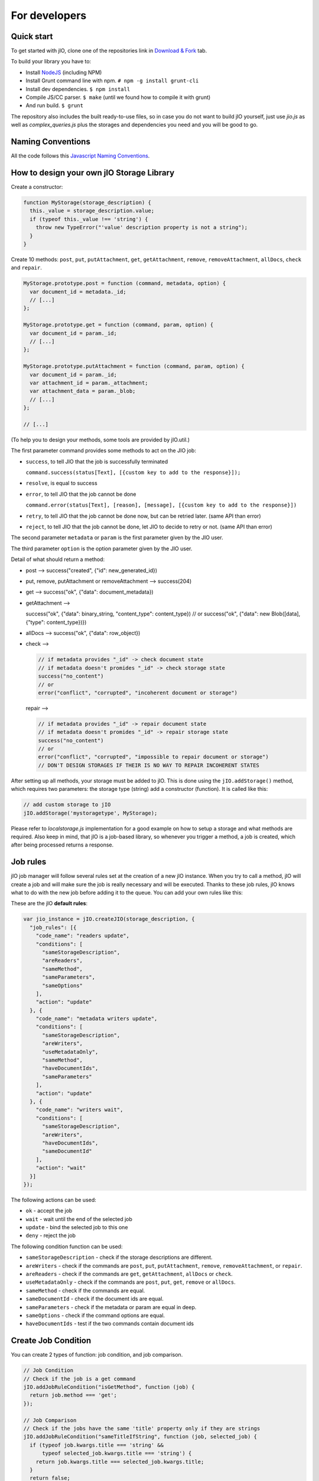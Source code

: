 For developers
==============

Quick start
-----------

To get started with jIO, clone one of the repositories link in `Download & Fork <https://www.j-io.org/download-and-fork>`_ tab.

To build your library you have to:

* Install `NodeJS <http://nodejs.org/>`_ (including NPM)
* Install Grunt command line with npm. ``# npm -g install grunt-cli``
* Install dev dependencies. ``$ npm install``
* Compile JS/CC parser. ``$ make`` (until we found how to compile it with grunt)
* And run build. ``$ grunt``

The repository also includes the built ready-to-use files, so in case you do
not want to build jIO yourself, just use *jio.js* as well as *complex_queries.js*
plus the storages and dependencies you need and you will be good to go.

Naming Conventions
------------------

All the code follows this `Javascript Naming Conventions <http://www.j-io.org/Javascript-Naming_Conventions>`_.

How to design your own jIO Storage Library
------------------------------------------

Create a constructor:

.. code-block:: javascript

    function MyStorage(storage_description) {
      this._value = storage_description.value;
      if (typeof this._value !== 'string') {
        throw new TypeError("'value' description property is not a string");
      }
    }

Create 10 methods: ``post``, ``put``, ``putAttachment``, ``get``, ``getAttachment``,
``remove``, ``removeAttachment``, ``allDocs``, ``check`` and ``repair``.

.. code-block:: javascript

    MyStorage.prototype.post = function (command, metadata, option) {
      var document_id = metadata._id;
      // [...]
    };

    MyStorage.prototype.get = function (command, param, option) {
      var document_id = param._id;
      // [...]
    };

    MyStorage.prototype.putAttachment = function (command, param, option) {
      var document_id = param._id;
      var attachment_id = param._attachment;
      var attachment_data = param._blob;
      // [...]
    };

    // [...]



(To help you to design your methods, some tools are provided by jIO.util.)

The first parameter command provides some methods to act on the JIO job:

* ``success``, to tell JIO that the job is successfully terminated

  ``command.success(status[Text], [{custom key to add to the response}]);``

* ``resolve``, is equal to success

* ``error``, to tell JIO that the job cannot be done

  ``command.error(status[Text], [reason], [message], [{custom key to add to the response}])``

* ``retry``, to tell JIO that the job cannot be done now, but can be retried later. (same API than error)

* ``reject``, to tell JIO that the job cannot be done, let JIO to decide to retry or not. (same API than error)


The second parameter ``metadata`` or ``param`` is the first parameter given by the JIO user.

The third parameter ``option`` is the option parameter given by the JIO user.

Detail of what should return a method:

* post --> success("created", {"id": new_generated_id})

* put, remove, putAttachment or removeAttachment --> success(204)

* get --> success("ok", {"data": document_metadata})

* getAttachment -->

  success("ok", {"data": binary_string, "content_type": content_type})
  // or
  success("ok", {"data": new Blob([data], {"type": content_type})})

* allDocs --> success("ok", {"data": row_object})

* check -->

  .. code-block:: javascript

    // if metadata provides "_id" -> check document state
    // if metadata doesn't promides "_id" -> check storage state
    success("no_content")
    // or
    error("conflict", "corrupted", "incoherent document or storage")

  repair -->

  .. code-block:: javascript

    // if metadata provides "_id" -> repair document state
    // if metadata doesn't promides "_id" -> repair storage state
    success("no_content")
    // or
    error("conflict", "corrupted", "impossible to repair document or storage")
    // DON'T DESIGN STORAGES IF THEIR IS NO WAY TO REPAIR INCOHERENT STATES

After setting up all methods, your storage must be added to jIO. This is done
using the ``jIO.addStorage()`` method, which requires two parameters: the storage
type (string) add a constructor (function). It is called like this:

.. code-block:: javascript

    // add custom storage to jIO
    jIO.addStorage('mystoragetype', MyStorage);


Please refer to *localstorage.js* implementation for a good example on how to
setup a storage and what methods are required. Also keep in mind, that jIO is a
job-based library, so whenever you trigger a method, a job is created, which
after being processed returns a response.

Job rules
---------

jIO job manager will follow several rules set at the creation of a new jIO
instance. When you try to call a method, jIO will create a job and will make
sure the job is really necessary and will be executed. Thanks to these job
rules, jIO knows what to do with the new job before adding it to the queue. You
can add your own rules like this:

These are the jIO **default rules**:

.. code-block:: javascript

    var jio_instance = jIO.createJIO(storage_description, {
      "job_rules": [{
        "code_name": "readers update",
        "conditions": [
          "sameStorageDescription",
          "areReaders",
          "sameMethod",
          "sameParameters",
          "sameOptions"
        ],
        "action": "update"
      }, {
        "code_name": "metadata writers update",
        "conditions": [
          "sameStorageDescription",
          "areWriters",
          "useMetadataOnly",
          "sameMethod",
          "haveDocumentIds",
          "sameParameters"
        ],
        "action": "update"
      }, {
        "code_name": "writers wait",
        "conditions": [
          "sameStorageDescription",
          "areWriters",
          "haveDocumentIds",
          "sameDocumentId"
        ],
        "action": "wait"
      }]
    });


The following actions can be used:

* ``ok`` - accept the job
* ``wait`` - wait until the end of the selected job
* ``update`` - bind the selected job to this one
* ``deny`` - reject the job

The following condition function can be used:

* ``sameStorageDescription`` - check if the storage descriptions are different.
* ``areWriters`` - check if the commands are ``post``, ``put``, ``putAttachment``, ``remove``, ``removeAttachment``, or ``repair``.
* ``areReaders`` - check if the commands are ``get``, ``getAttachment``, ``allDocs`` or ``check``.
* ``useMetadataOnly`` - check if the commands are ``post``, ``put``, ``get``, ``remove`` or ``allDocs``.
* ``sameMethod`` - check if the commands are equal.
* ``sameDocumentId`` - check if the document ids are equal.
* ``sameParameters`` - check if the metadata or param are equal in deep.
* ``sameOptions`` - check if the command options are equal.
* ``haveDocumentIds`` - test if the two commands contain document ids

Create Job Condition
--------------------

You can create 2 types of function: job condition, and job comparison.

.. code-block:: javascript

    // Job Condition
    // Check if the job is a get command
    jIO.addJobRuleCondition("isGetMethod", function (job) {
      return job.method === 'get';
    });

    // Job Comparison
    // Check if the jobs have the same 'title' property only if they are strings
    jIO.addJobRuleCondition("sameTitleIfString", function (job, selected_job) {
      if (typeof job.kwargs.title === 'string' &&
          typeof selected_job.kwargs.title === 'string') {
        return job.kwargs.title === selected_job.kwargs.title;
      }
      return false;
    });


Add job rules
-------------

You just have to define job rules in the jIO options:

.. code-block:: javascript

    // Do not accept to post or put a document which title is equal to another
    // already running post or put document title
    var jio_instance = jIO.createJIO(storage_description, {
      "job_rules": [{
        "code_name": "avoid similar title",
        "conditions": [
          "sameStorageDescription",
          "areWriters",
          "sameTitleIfString"
        ],
        "action": "deny",
        "before": "writers update" // optional
        // "after": also exists
      }]
    });


Clear/Replace default job rules
-------------------------------

If a job which code_name is equal to readers update, then add this rule will replace it:

.. code-block:: javascript

    var jio_instance = jIO.createJIO(storage_description, {
      "job_rules": [{
        "code_name": "readers update",
        "conditions": [
          "sameStorageDescription",
          "areReaders",
          "sameMethod",
          "haveDocumentIds"
          "sameParameters"
          // sameOptions is removed
        ],
        "action": "update"
      }]
    });

Or you can just clear all rules before adding other ones:

.. code-block:: javascript

    var jio_instance = jIO.createJIO(storage_description, {
      "clear_job_rules": true,
      "job_rules": [{
        // ...
      }]
    });

